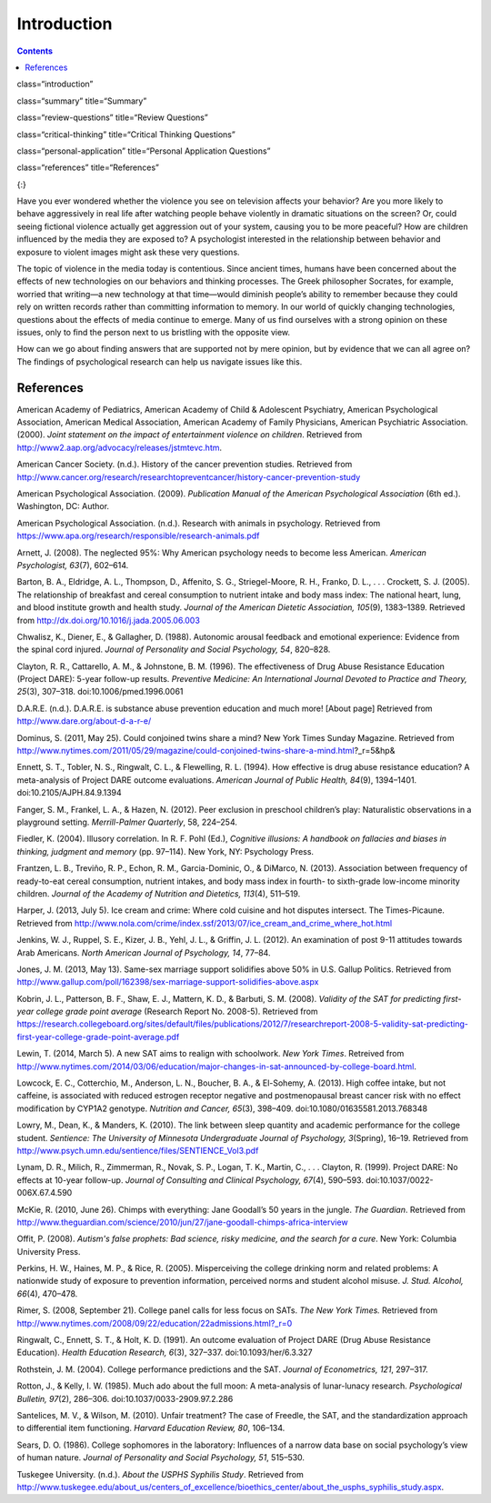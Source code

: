 ============
Introduction
============



.. contents::
   :depth: 3
..

class=“introduction”

class=“summary” title=“Summary”

class=“review-questions” title=“Review Questions”

class=“critical-thinking” title=“Critical Thinking Questions”

class=“personal-application” title=“Personal Application Questions”

class=“references” title=“References”

|Children sit in front of a bank of television screens. A sign on the
wall says, “Some content may not be suitable for children.”|\ {:}

Have you ever wondered whether the violence you see on television
affects your behavior? Are you more likely to behave aggressively in
real life after watching people behave violently in dramatic situations
on the screen? Or, could seeing fictional violence actually get
aggression out of your system, causing you to be more peaceful? How are
children influenced by the media they are exposed to? A psychologist
interested in the relationship between behavior and exposure to violent
images might ask these very questions.

The topic of violence in the media today is contentious. Since ancient
times, humans have been concerned about the effects of new technologies
on our behaviors and thinking processes. The Greek philosopher Socrates,
for example, worried that writing—a new technology at that time—would
diminish people’s ability to remember because they could rely on written
records rather than committing information to memory. In our world of
quickly changing technologies, questions about the effects of media
continue to emerge. Many of us find ourselves with a strong opinion on
these issues, only to find the person next to us bristling with the
opposite view.

How can we go about finding answers that are supported not by mere
opinion, but by evidence that we can all agree on? The findings of
psychological research can help us navigate issues like this.

References
==========

American Academy of Pediatrics, American Academy of Child & Adolescent
Psychiatry, American Psychological Association, American Medical
Association, American Academy of Family Physicians, American Psychiatric
Association. (2000). *Joint statement on the impact of entertainment
violence on children*. Retrieved from
http://www2.aap.org/advocacy/releases/jstmtevc.htm.

American Cancer Society. (n.d.). History of the cancer prevention
studies\ *.* Retrieved from
http://www.cancer.org/research/researchtopreventcancer/history-cancer-prevention-study

American Psychological Association. (2009). *Publication Manual of the
American Psychological Association* (6th ed.). Washington, DC: Author.

American Psychological Association. (n.d.). Research with animals in
psychology. Retrieved from
https://www.apa.org/research/responsible/research-animals.pdf

Arnett, J. (2008). The neglected 95%: Why American psychology needs to
become less American. *American Psychologist, 63*\ (7), 602–614.

Barton, B. A., Eldridge, A. L., Thompson, D., Affenito, S. G.,
Striegel-Moore, R. H., Franko, D. L., . . . Crockett, S. J. (2005). The
relationship of breakfast and cereal consumption to nutrient intake and
body mass index: The national heart, lung, and blood institute growth
and health study. *Journal of the American Dietetic Association,
105*\ (9), 1383–1389. Retrieved from
http://dx.doi.org/10.1016/j.jada.2005.06.003

Chwalisz, K., Diener, E., & Gallagher, D. (1988). Autonomic arousal
feedback and emotional experience: Evidence from the spinal cord
injured. *Journal of Personality and Social Psychology, 54*, 820–828.

Clayton, R. R., Cattarello, A. M., & Johnstone, B. M. (1996). The
effectiveness of Drug Abuse Resistance Education (Project DARE): 5-year
follow-up results. *Preventive Medicine: An International Journal
Devoted to Practice and Theory, 25*\ (3), 307–318.
doi:10.1006/pmed.1996.0061

D.A.R.E. (n.d\ *.*). D.A.R.E. is substance abuse prevention education
and much more! [About page] Retrieved from
http://www.dare.org/about-d-a-r-e/

Dominus, S. (2011, May 25). Could conjoined twins share a mind? New York
Times Sunday Magazine. Retrieved from
http://www.nytimes.com/2011/05/29/magazine/could-conjoined-twins-share-a-mind.html?\_r=5&hp&

Ennett, S. T., Tobler, N. S., Ringwalt, C. L., & Flewelling, R. L.
(1994). How effective is drug abuse resistance education? A
meta-analysis of Project DARE outcome evaluations. *American Journal of
Public Health, 84*\ (9), 1394–1401. doi:10.2105/AJPH.84.9.1394

Fanger, S. M., Frankel, L. A., & Hazen, N. (2012). Peer exclusion in
preschool children’s play: Naturalistic observations in a playground
setting. *Merrill-Palmer Quarterly*, 58, 224–254.

Fiedler, K. (2004). Illusory correlation. In R. F. Pohl (Ed.),
*Cognitive illusions: A handbook on fallacies and biases in thinking,
judgment and memory* (pp. 97–114). New York, NY: Psychology Press.

Frantzen, L. B., Treviño, R. P., Echon, R. M., Garcia-Dominic, O., &
DiMarco, N. (2013). Association between frequency of ready-to-eat cereal
consumption, nutrient intakes, and body mass index in fourth- to
sixth-grade low-income minority children. *Journal of the Academy of
Nutrition and Dietetics, 113*\ (4), 511–519.

Harper, J. (2013, July 5). Ice cream and crime: Where cold cuisine and
hot disputes intersect. The Times-Picaune. Retrieved from
http://www.nola.com/crime/index.ssf/2013/07/ice\_cream\_and\_crime\_where\_hot.html

Jenkins, W. J., Ruppel, S. E., Kizer, J. B., Yehl, J. L., & Griffin, J.
L. (2012). An examination of post 9-11 attitudes towards Arab Americans.
*North American Journal of Psychology, 14*, 77–84.

Jones, J. M. (2013, May 13). Same-sex marriage support solidifies above
50% in U.S. Gallup Politics. Retrieved from
http://www.gallup.com/poll/162398/sex-marriage-support-solidifies-above.aspx

Kobrin, J. L., Patterson, B. F., Shaw, E. J., Mattern, K. D., & Barbuti,
S. M. (2008). *Validity of the SAT for predicting first-year college
grade point average* (Research Report No. 2008-5). Retrieved from
https://research.collegeboard.org/sites/default/files/publications/2012/7/researchreport-2008-5-validity-sat-predicting-first-year-college-grade-point-average.pdf

Lewin, T. (2014, March 5). A new SAT aims to realign with schoolwork.
*New York Times*. Retreived from
http://www.nytimes.com/2014/03/06/education/major-changes-in-sat-announced-by-college-board.html.

Lowcock, E. C., Cotterchio, M., Anderson, L. N., Boucher, B. A., &
El-Sohemy, A. (2013). High coffee intake, but not caffeine, is
associated with reduced estrogen receptor negative and postmenopausal
breast cancer risk with no effect modification by CYP1A2 genotype.
*Nutrition and Cancer, 65*\ (3), 398–409.
doi:10.1080/01635581.2013.768348

Lowry, M., Dean, K., & Manders, K. (2010). The link between sleep
quantity and academic performance for the college student. *Sentience:
The University of Minnesota Undergraduate Journal of Psychology,*
*3*\ (Spring), 16–19. Retrieved from
http://www.psych.umn.edu/sentience/files/SENTIENCE\_Vol3.pdf

Lynam, D. R., Milich, R., Zimmerman, R., Novak, S. P., Logan, T. K.,
Martin, C., . . . Clayton, R. (1999). Project DARE: No effects at
10-year follow-up. *Journal of Consulting and Clinical Psychology,
67*\ (4), 590–593. doi:10.1037/0022-006X.67.4.590

McKie, R. (2010, June 26). Chimps with everything: Jane Goodall’s 50
years in the jungle. *The Guardian*. Retrieved from
http://www.theguardian.com/science/2010/jun/27/jane-goodall-chimps-africa-interview

Offit, P. (2008). *Autism's false prophets: Bad science, risky medicine,
and the search for a cure*. New York: Columbia University Press.

Perkins, H. W., Haines, M. P., & Rice, R. (2005). Misperceiving the
college drinking norm and related problems: A nationwide study of
exposure to prevention information, perceived norms and student alcohol
misuse. *J. Stud. Alcohol, 66*\ (4), 470–478.

Rimer, S. (2008, September 21). College panel calls for less focus on
SATs. *The New York Times.* Retrieved from
http://www.nytimes.com/2008/09/22/education/22admissions.html?\_r=0

Ringwalt, C., Ennett, S. T., & Holt, K. D. (1991). An outcome evaluation
of Project DARE (Drug Abuse Resistance Education). *Health Education
Research, 6*\ (3), 327–337. doi:10.1093/her/6.3.327

Rothstein, J. M. (2004). College performance predictions and the SAT.
*Journal of Econometrics, 121*, 297–317.

Rotton, J., & Kelly, I. W. (1985). Much ado about the full moon: A
meta-analysis of lunar-lunacy research. *Psychological Bulletin,
97*\ (2), 286–306. doi:10.1037/0033-2909.97.2.286

Santelices, M. V., & Wilson, M. (2010). Unfair treatment? The case of
Freedle, the SAT, and the standardization approach to differential item
functioning. *Harvard Education Review, 80*, 106–134.

Sears, D. O. (1986). College sophomores in the laboratory: Influences of
a narrow data base on social psychology’s view of human nature. *Journal
of Personality and Social Psychology, 51*, 515–530.

Tuskegee University. (n.d.). *About the USPHS Syphilis Study*. Retrieved
from
http://www.tuskegee.edu/about\_us/centers\_of\_excellence/bioethics\_center/about\_the\_usphs\_syphilis\_study.aspx.

.. |Children sit in front of a bank of television screens. A sign on the wall says, “Some content may not be suitable for children.”| image:: ../resources/CNX_Psych_02_00_childrentv.jpg
